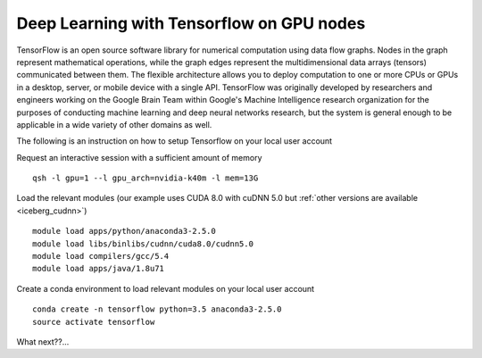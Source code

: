 .. _Tensorflow:

Deep Learning with Tensorflow on GPU nodes
------------------------------------------

TensorFlow is an open source software library for numerical computation using data flow graphs. Nodes in the graph represent mathematical operations, while the graph edges represent the multidimensional data arrays (tensors) communicated between them. The flexible architecture allows you to deploy computation to one or more CPUs or GPUs in a desktop, server, or mobile device with a single API. TensorFlow was originally developed by researchers and engineers working on the Google Brain Team within Google's Machine Intelligence research organization for the purposes of conducting machine learning and deep neural networks research, but the system is general enough to be applicable in a wide variety of other domains as well.

The following is an instruction on how to setup Tensorflow on your local user account


Request an interactive session with a sufficient amount of memory ::

		qsh -l gpu=1 --l gpu_arch=nvidia-k40m -l mem=13G

Load the relevant modules (our example uses CUDA 8.0 with cuDNN 5.0 but :ref:`other versions are available <iceberg_cudnn>`) ::

		module load apps/python/anaconda3-2.5.0
		module load libs/binlibs/cudnn/cuda8.0/cudnn5.0
		module load compilers/gcc/5.4
		module load apps/java/1.8u71


Create a conda environment to load relevant modules on your local user account ::

		conda create -n tensorflow python=3.5 anaconda3-2.5.0 
		source activate tensorflow
		
What next??...